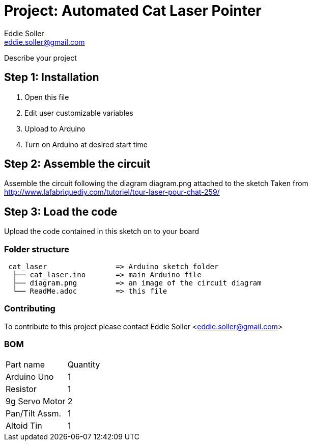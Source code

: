 :Author: Eddie Soller
:Email: eddie.soller@gmail.com
:Date: 19/01/2017
:Revision: 1.0
:License: Public Domain

= Project: Automated Cat Laser Pointer

Describe your project

== Step 1: Installation

1. Open this file
2. Edit user customizable variables
3. Upload to Arduino
4. Turn on Arduino at desired start time

== Step 2: Assemble the circuit

Assemble the circuit following the diagram diagram.png attached to the sketch
Taken from http://www.lafabriquediy.com/tutoriel/tour-laser-pour-chat-259/

== Step 3: Load the code

Upload the code contained in this sketch on to your board

=== Folder structure

....
 cat_laser                => Arduino sketch folder
  ├── cat_laser.ino       => main Arduino file
  ├── diagram.png         => an image of the circuit diagram 
  └── ReadMe.adoc         => this file
....

=== Contributing
To contribute to this project please contact Eddie Soller <eddie.soller@gmail.com>

=== BOM

|===
| Part name      | Quantity
| Arduino Uno    | 1
| Resistor       | 1      
| 9g Servo Motor | 2        
| Pan/Tilt Assm. | 1
| Altoid Tin     | 1
|===
